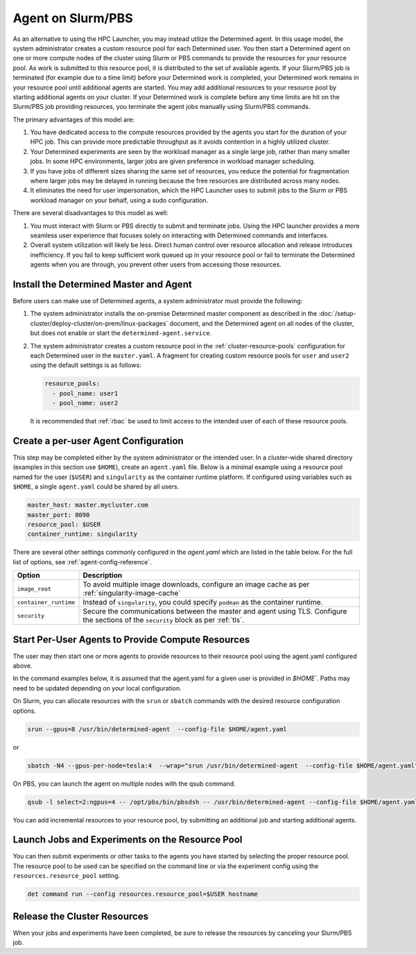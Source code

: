 .. _hpc-with-agent:

####################
 Agent on Slurm/PBS
####################

As an alternative to using the HPC Launcher, you may instead utilize the Determined agent. In this
usage model, the system administrator creates a custom resource pool for each Determined user. You
then start a Determined agent on one or more compute nodes of the cluster using Slurm or PBS
commands to provide the resources for your resource pool. As work is submitted to this resource
pool, it is distributed to the set of available agents. If your Slurm/PBS job is terminated (for
example due to a time limit) before your Determined work is completed, your Determined work remains
in your resource pool until additional agents are started. You may add additional resources to your
resource pool by starting additional agents on your cluster. If your Determined work is complete
before any time limits are hit on the Slurm/PBS job providing resources, you terminate the agent
jobs manually using Slurm/PBS commands.

The primary advantages of this model are:

#. You have dedicated access to the compute resources provided by the agents you start for the
   duration of your HPC job. This can provide more predictable throughput as it avoids contention in
   a highly utilized cluster.

#. Your Determined experiments are seen by the workload manager as a single large job, rather than
   many smaller jobs. In some HPC environments, larger jobs are given preference in workload manager
   scheduling.

#. If you have jobs of different sizes sharing the same set of resources, you reduce the potential
   for fragmentation where larger jobs may be delayed in running because the free resources are
   distributed across many nodes.

#. It eliminates the need for user impersonation, which the HPC Launcher uses to submit jobs to the
   Slurm or PBS workload manager on your behalf, using a sudo configuration.

There are several disadvantages to this model as well:

#. You must interact with Slurm or PBS directly to submit and terminate jobs. Using the HPC launcher
   provides a more seamless user experience that focuses solely on interacting with Determined
   commands and interfaces.

#. Overall system utilization will likely be less. Direct human control over resource allocation and
   release introduces inefficiency. If you fail to keep sufficient work queued up in your resource
   pool or fail to terminate the Determined agents when you are through, you prevent other users
   from accessing those resources.

*****************************************
 Install the Determined Master and Agent
*****************************************

Before users can make use of Determined agents, a system administrator must provide the following:

#. The system administrator installs the on-premise Determined master component as described in the
   :doc:`/setup-cluster/deploy-cluster/on-prem/linux-packages` document, and the Determined agent on
   all nodes of the cluster, but does not enable or start the ``determined-agent.service``.

#. The system administrator creates a custom resource pool in the :ref:`cluster-resource-pools`
   configuration for each Determined user in the ``master.yaml``. A fragment for creating custom
   resource pools for ``user`` and ``user2`` using the default settings is as follows:

   .. code:: yaml

      resource_pools:
        - pool_name: user1
        - pool_name: user2

   It is recommended that :ref:`rbac` be used to limit access to the intended user of each of these
   resource pools.

***************************************
 Create a per-user Agent Configuration
***************************************

This step may be completed either by the system administrator or the intended user. In a
cluster-wide shared directory (examples in this section use ``$HOME``), create an ``agent.yaml``
file. Below is a minimal example using a resource pool named for the user (``$USER``) and
``singularity`` as the container runtime platform. If configured using variables such as ``$HOME``,
a single ``agent.yaml`` could be shared by all users.

.. code:: yaml

   master_host: master.mycluster.com
   master_port: 8090
   resource_pool: $USER
   container_runtime: singularity

There are several other settings commonly configured in the `agent.yaml` which are listed in the
table below. For the full list of options, see :ref:`agent-config-reference`.

+----------------------------+----------------------------------------------------------------+
| Option                     | Description                                                    |
+============================+================================================================+
| ``image_root``             | To avoid multiple image downloads, configure an image cache as |
|                            | per :ref:`singularity-image-cache`                             |
+----------------------------+----------------------------------------------------------------+
| ``container_runtime``      | Instead of ``singularity``, you could specify ``podman`` as    |
|                            | the container runtime.                                         |
+----------------------------+----------------------------------------------------------------+
| ``security``               | Secure the communications between the master and agent using   |
|                            | TLS. Configure the sections of the ``security`` block as per   |
|                            | :ref:`tls`.                                                    |
+----------------------------+----------------------------------------------------------------+

****************************************************
 Start Per-User Agents to Provide Compute Resources
****************************************************

The user may then start one or more agents to provide resources to their resource pool using the
agent.yaml configured above.

In the command examples below, it is assumed that the agent.yaml for a given user is provided in
`$HOME``. Paths may need to be updated depending on your local configuration.

On Slurm, you can allocate resources with the ``srun`` or ``sbatch`` commands with the desired
resource configuration options.

.. code:: bash

   srun --gpus=8 /usr/bin/determined-agent  --config-file $HOME/agent.yaml

or

.. code:: bash

   sbatch -N4 --gpus-per-node=tesla:4  --wrap="srun /usr/bin/determined-agent  --config-file $HOME/agent.yaml"

On PBS, you can launch the agent on multiple nodes with the qsub command.

.. code:: bash

   qsub -l select=2:ngpus=4 -- /opt/pbs/bin/pbsdsh -- /usr/bin/determined-agent --config-file $HOME/agent.yaml

You can add incremental resources to your resource pool, by submitting an additional job and
starting additional agents.

**************************************************
 Launch Jobs and Experiments on the Resource Pool
**************************************************

You can then submit experiments or other tasks to the agents you have started by selecting the
proper resource pool. The resource pool to be used can be specified on the command line or via the
experiment config using the ``resources.resource_pool`` setting.

.. code:: bash

   det command run --config resources.resource_pool=$USER hostname

*******************************
 Release the Cluster Resources
*******************************

When your jobs and experiments have been completed, be sure to release the resources by canceling
your Slurm/PBS job.
